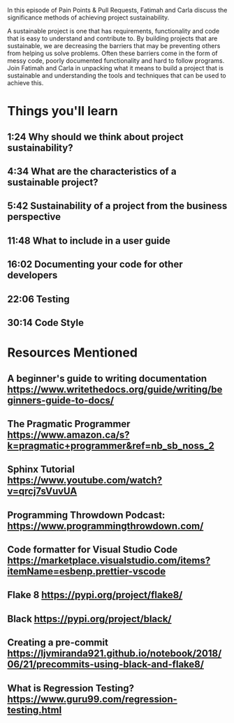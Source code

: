 In this episode of Pain Points & Pull Requests, Fatimah and Carla discuss the significance methods of achieving project sustainability.

A sustainable project is one that has requirements, functionality and code that is easy to understand and contribute to. By building projects that are sustainable, we are decreasing the  barriers that 
may be preventing others  from helping us solve problems. Often these barriers come in the form of messy code, poorly documented functionality and hard to follow programs. Join Fatimah and Carla in unpacking
what it means to build a project that is sustainable and understanding the tools and techniques that can be used to achieve this. 

* Things you'll learn
** 1:24 Why should we think about project sustainability?
** 4:34 What are the characteristics of a sustainable project?
** 5:42 Sustainability of a project from the business perspective
** 11:48 What to include in a user guide
** 16:02 Documenting your code for other developers
** 22:06 Testing
** 30:14 Code Style
* Resources Mentioned
** A beginner's guide to writing documentation https://www.writethedocs.org/guide/writing/beginners-guide-to-docs/
** The Pragmatic Programmer https://www.amazon.ca/s?k=pragmatic+programmer&ref=nb_sb_noss_2
** Sphinx Tutorial https://www.youtube.com/watch?v=qrcj7sVuvUA
** Programming Throwdown Podcast: https://www.programmingthrowdown.com/
** Code formatter for Visual Studio Code https://marketplace.visualstudio.com/items?itemName=esbenp.prettier-vscode
** Flake 8 https://pypi.org/project/flake8/
** Black https://pypi.org/project/black/
** Creating a pre-commit https://ljvmiranda921.github.io/notebook/2018/06/21/precommits-using-black-and-flake8/
** What is Regression Testing? https://www.guru99.com/regression-testing.html
